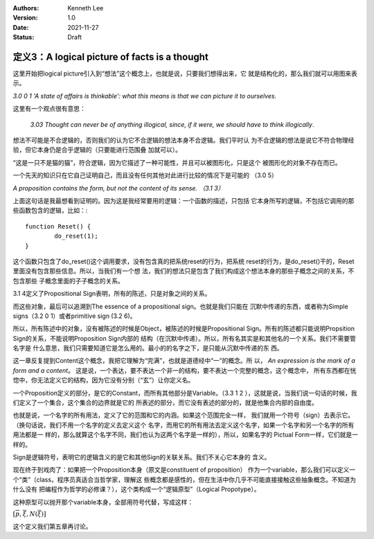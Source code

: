 .. Kenneth Lee 版权所有 2021

:Authors: Kenneth Lee
:Version: 1.0
:Date: 2021-11-27
:Status: Draft

定义3：A logical picture of facts is a thought
**********************************************

这里开始把logical picture引入到“想法”这个概念上，也就是说，只要我们想得出来，它
就是结构化的，那么我们就可以用图来表示。

*3.0 0 1 'A state of affairs is thinkable': what this means is that we can
picture it to ourselves.*

这里有一个观点很有意思：

        *3.03 Thought can never be of anything illogical, since, if it were, we
        should have to think illogically*.

想法不可能是不合逻辑的，否则我们的认为它不合逻辑的想法本身不合逻辑。我们平时认
为不合逻辑的想法是说它不符合物理经验，但它本身仍是合乎逻辑的（只要能进行范围叠
加就可以）。

“这是一只不是猫的猫”，符合逻辑，因为它描述了一种可能性，并且可以被图形化，只是这个
被图形化的对象不存在而已。

一个先天的知识只在它自己证明自己，而且没有任何其他对此进行比较的情况下是可能的
（3.0 5）

*A proposition contains the form, but not the content of its sense. （3.1 3）*

上面这句话是我最想看到证明的。因为这是我经常要用的逻辑：一个函数的描述，只包括
它本身所写的逻辑，不包括它调用的那些函数包含的逻辑，比如：::

        function Reset() {
                do_reset(1);
        }

这个函数只包含了do_reset()这个调用要求，没有包含真的把系统reset的行为，把系统
reset的行为，是do_reset()干的，Reset里面没有包含那些信息。所以，当我们有一个想
法，我们的想法只是包含了我们构成这个想法本身的那些子概念之间的关系，不包含那些
子概念里面的子子概念的关系。

3.1 4定义了Propositional Sign表明，所有的陈述，只是对象之间的关系。

而这些对象，最后可以追溯到The essence of a propositional sign。也就是我们只能在
沉默中传递的东西，或者称为Simple signs（3.2 0 1）或者primitive sign (3.2 6)。

所以，所有陈述中的对象，没有被陈述的时候是Object，被陈述的时候是Propositional
Sign。所有的陈述都只能说明Propsition Sign的关系，不能说明Proposition Sign内部的
结构（在沉默中传递）。所以，所有名其实是和其他名的一个关系。我们不需要管名字是
什么意思，我们只需要知道它是怎么用的。最小的的名字之下，是只能从沉默中传递的东
西。

这一章反复提到Content这个概念，我把它理解为“完满”，也就是道德经中“一”的概念。所
以，
*An expression is the mark of a form and a content*\ 。
这是说，一个表达，要不表达一个非一的结构，要不表达一个完整的概念，这个概念中，
所有东西都在恍惚中，你无法定义它的结构，因为它没有分别（“玄”）让你定义名。

一个Proposition定义的部分，是它的Constant，而所有其他部分是Variable。（3.3 1 2
），这就是说，当我们说一句话的时候，我们定义了一个集合，这个集合的边界就是它的
所表述的部分，而它没有表述的部分的，就是他集合内部的自由度。

也就是说，一个名字的所有用法，定义了它的范围和它的内涵。如果这个范围完全一样，
我们就用一个符号（sign）去表示它。（换句话说，我们不用一个名字的定义去定义这个
名字，而用它的所有用法去定义这个名字，如果一个名字和另一个名字的所有用法都是一
样的，那么就算这个名字不同，我们也认为这两个名字是一样的），所以，如果名字的
Pictual Form一样，它们就是一样的。

Sign是逻辑符号，表明它的逻辑含义的是它和其他Sign的关联关系。我们不关心它本身的
含义。

现在终于到戏肉了：如果把一个Proposition本身（原文是constituent of proposition）
作为一个variable，那么我们可以定义一个“类”（class，程序员真适合当哲学家，理解这
些概念都是感性的，但在生活中你几乎不可能直接接触这些抽象概念。不知道为什么没有
把编程作为哲学的必修课？），这个类构成一个“逻辑原型”（Logical Propotype）。

这种原型可以抛开那个variable本身，全部用符号代替，写成这样：

:math:`[\overline{p}, \overline{\xi}, N(\overline{\xi})]`

这个定义我们第五章再讨论。
